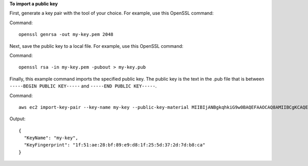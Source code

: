 **To import a public key**

First, generate a key pair with the tool of your choice. For example, use this OpenSSL command:

Command::

  openssl genrsa -out my-key.pem 2048
  
Next, save the public key to a local file. For example, use this OpenSSL command:

Command::

  openssl rsa -in my-key.pem -pubout > my-key.pub
  
Finally, this example command imports the specified public key. The public key is the text in the .pub file that is between ``-----BEGIN PUBLIC KEY-----`` and ``-----END PUBLIC KEY-----``.

Command::

  aws ec2 import-key-pair --key-name my-key --public-key-material MIIBIjANBgkqhkiG9w0BAQEFAAOCAQ8AMIIBCgKCAQEAuhrGNglwb2Zz/Qcz1zV+l12fJOnWmJxC2GMwQOjAX/L7p01o9vcLRoHXxOtcHBx0TmwMo+i85HWMUE7aJtYclVWPMOeepFmDqR1AxFhaIc9jDe88iLA07VK96wY4oNpp8+lICtgCFkuXyunsk4+KhuasN6kOpk7B2w5cUWveooVrhmJprR90FOHQB2Uhe9MkRkFjnbsA/hvZ/Ay0Cflc2CRZm/NG00lbLrV4l/SQnZmP63DJx194T6pI3vAev2+6UMWSwptNmtRZPMNADjmo50KiG2c3uiUIltiQtqdbSBMh9ztL/98AHtn88JG0s8u2uSRTNEHjG55tyuMbLD40QEXAMPLE
  
Output::

  {
    "KeyName": "my-key",
    "KeyFingerprint": "1f:51:ae:28:bf:89:e9:d8:1f:25:5d:37:2d:7d:b8:ca"
  }